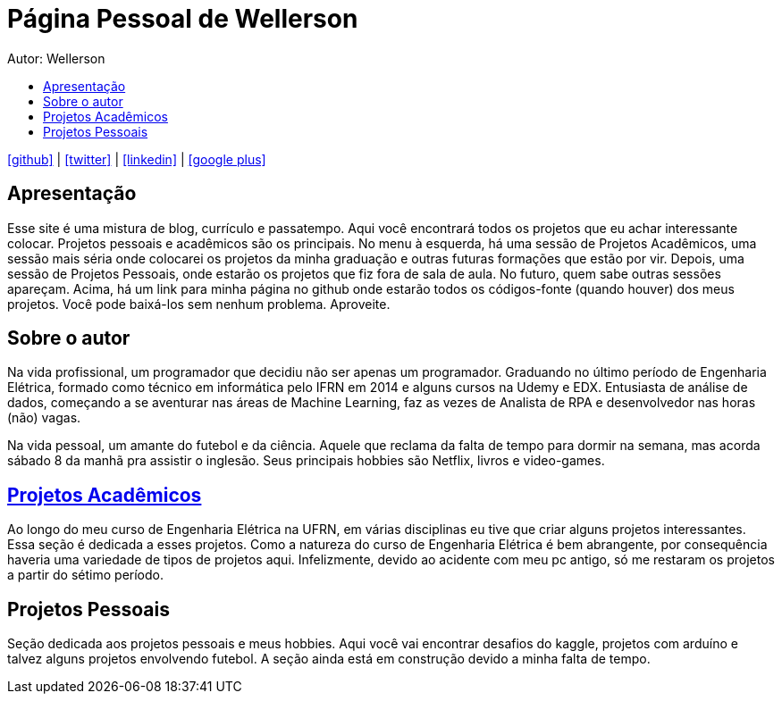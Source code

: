 :stylesheet: clean.css

:toc: left
:toc-title:  
:toclevels: 1

:icons: font

= Página Pessoal de Wellerson
Autor: Wellerson 

icon:github[size=1.5x, link="https://github.com/wellerson-oliveira"] | icon:twitter[link="https://twitter.com/_WellersonVO"] | 
icon:linkedin[link="https://www.linkedin.com/in/wellerson-oliveira-aa121410a/"] | icon:google-plus[link="https://plus.google.com/u/0/115562689876020120903"]

== Apresentação

Esse site é uma mistura de blog, currículo e passatempo. Aqui você encontrará todos os projetos que eu achar interessante colocar. Projetos pessoais e acadêmicos são os principais. No menu à esquerda, há uma sessão de Projetos Acadêmicos, uma sessão mais séria onde colocarei os projetos da minha graduação e outras futuras formações que estão por vir. Depois, uma sessão de Projetos Pessoais, onde estarão os projetos que fiz fora de sala de aula. No futuro, quem sabe outras sessões apareçam. Acima, há um link para minha página no github onde estarão todos os códigos-fonte (quando houver) dos meus projetos. Você pode baixá-los sem nenhum problema. Aproveite.

== Sobre o autor

Na vida profissional, um programador que decidiu não ser apenas um programador. Graduando no último período de Engenharia Elétrica, formado como técnico em informática pelo IFRN em 2014 e alguns cursos na Udemy e EDX. Entusiasta de análise de dados, começando a se aventurar nas áreas de Machine Learning, faz as vezes de Analista de RPA e desenvolvedor nas horas (não) vagas. 

Na vida pessoal, um amante do futebol e da ciência. Aquele que reclama da falta de tempo para dormir na semana, mas acorda sábado 8 da manhã pra assistir o inglesão. Seus principais hobbies são Netflix, livros e video-games.

== link:\Engenharia_Eletrica\index.html[Projetos Acadêmicos]
Ao longo do meu curso de Engenharia Elétrica na UFRN, em várias disciplinas eu tive que criar alguns projetos interessantes. Essa seção é dedicada a esses projetos. Como a natureza do curso de Engenharia Elétrica é bem abrangente, por consequência haveria uma variedade de tipos de projetos aqui. Infelizmente, devido ao acidente com meu pc antigo, só me restaram os projetos a partir do sétimo período. 

== Projetos Pessoais
Seção dedicada aos projetos pessoais e meus hobbies. Aqui você vai encontrar desafios do kaggle, projetos com arduíno e talvez alguns projetos envolvendo futebol. A seção ainda está em construção devido a minha falta de tempo.
